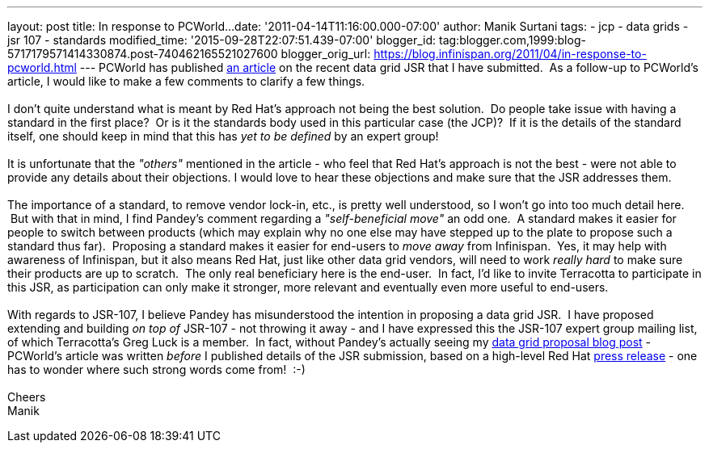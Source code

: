 ---
layout: post
title: In response to PCWorld...
date: '2011-04-14T11:16:00.000-07:00'
author: Manik Surtani
tags:
- jcp
- data grids
- jsr 107
- standards
modified_time: '2015-09-28T22:07:51.439-07:00'
blogger_id: tag:blogger.com,1999:blog-5717179571414330874.post-740462165521027600
blogger_orig_url: https://blog.infinispan.org/2011/04/in-response-to-pcworld.html
---
PCWorld has published
http://www.pcworld.com/businesscenter/article/225190/red_hat_cache_move_sparks_standards_spat.html[an
article] on the recent data grid JSR that I have submitted.  As a
follow-up to PCWorld's article, I would like to make a few comments to
clarify a few things. +
 +
I don't quite understand what is meant by Red Hat's approach not being
the best solution.  Do people take issue with having a standard in the
first place?  Or is it the standards body used in this particular case
(the JCP)?  If it is the details of the standard itself, one should keep
in mind that this has _yet to be defined_ by an expert group! +
 +
It is unfortunate that the _"others"_ mentioned in the article - who
feel that Red Hat's approach is not the best - were not able to provide
any details about their objections. I would love to hear these
objections and make sure that the JSR addresses them. +
 +
The importance of a standard, to remove vendor lock-in, etc., is pretty
well understood, so I won't go into too much detail here.  But with that
in mind, I find Pandey's comment regarding a _"self-beneficial move"_ an
odd one.  A standard makes it easier for people to switch between
products (which may explain why no one else may have stepped up to the
plate to propose such a standard thus far).  Proposing a standard makes
it easier for end-users to _move away_ from Infinispan.  Yes, it may
help with awareness of Infinispan, but it also means Red Hat, just like
other data grid vendors, will need to work _really hard_ to make sure
their products are up to scratch.  The only real beneficiary here is the
end-user.  In fact, I'd like to invite Terracotta to participate in this
JSR, as participation can only make it stronger, more relevant and
eventually even more useful to end-users. +
 +
With regards to JSR-107, I believe Pandey has misunderstood the
intention in proposing a data grid JSR.  I have proposed extending and
building _on top of_ JSR-107 - not throwing it away - and I have
expressed this the JSR-107 expert group mailing list, of which
Terracotta's Greg Luck is a member.  In fact, without Pandey's actually
seeing my
http://infinispan.blogspot.com/2011/04/following-up-on-my-previous-response-to.html[data
grid proposal blog post] - PCWorld's article was written _before_ I
published details of the JSR submission, based on a high-level Red Hat
http://www.redhat.com/about/news/prarchive/2011/Red-Hat-Drives-Leadership-in-Java-EE-Innovation[press
release] - one has to wonder where such strong words come from!  :-) +
 +
Cheers +
Manik

